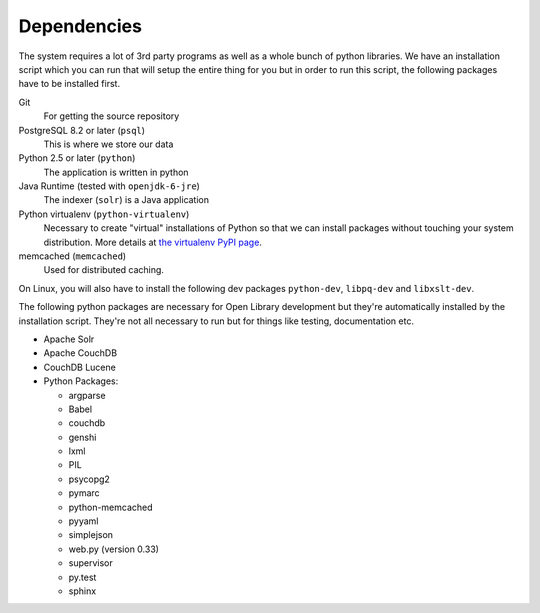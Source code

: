 Dependencies
============

The system requires a lot of 3rd party programs as well as a whole
bunch of python libraries. We have an installation script which you
can run that will setup the entire thing for you but in order to run
this script, the following packages have to be installed first. 

Git
   For getting the source repository
	
PostgreSQL 8.2 or later (``psql``)
   This is where we store our data

Python 2.5 or later (``python``)
   The application is written in python

Java Runtime (tested with ``openjdk-6-jre``)
     	   The indexer (``solr``) is a Java application

Python virtualenv (``python-virtualenv``)
           Necessary to create "virtual" installations of Python so
           that we can install packages without touching your system
           distribution. More details at `the virtualenv PyPI
           page <http://pypi.python.org/pypi/virtualenv>`_.

memcached (``memcached``)
	  Used for distributed caching.

On Linux, you will also have to install the following dev packages
``python-dev``, ``libpq-dev`` and ``libxslt-dev``.


The following python packages are necessary for Open Library development but
they're automatically installed by the installation script. They're
not all necessary to run but for things like testing, documentation etc.

* Apache Solr
* Apache CouchDB
* CouchDB Lucene
* Python Packages:

  * argparse
  * Babel 
  * couchdb
  * genshi
  * lxml
  * PIL
  * psycopg2 
  * pymarc
  * python-memcached 
  * pyyaml 
  * simplejson 
  * web.py (version 0.33)
  * supervisor
  * py.test
  * sphinx

